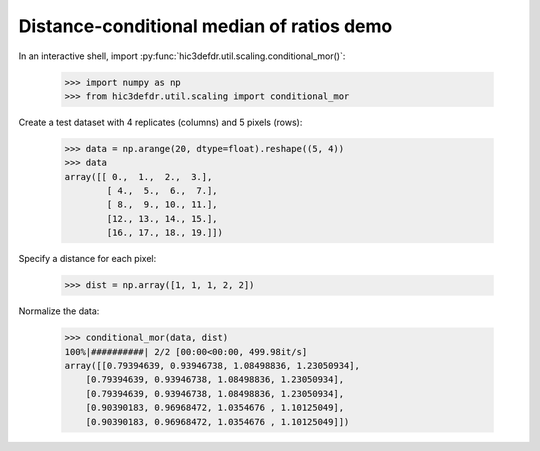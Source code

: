 Distance-conditional median of ratios demo
==========================================

In an interactive shell, import
:py:func:`hic3defdr.util.scaling.conditional_mor()`:

    >>> import numpy as np
    >>> from hic3defdr.util.scaling import conditional_mor

Create a test dataset with 4 replicates (columns) and 5 pixels (rows):

    >>> data = np.arange(20, dtype=float).reshape((5, 4))
    >>> data
    array([[ 0.,  1.,  2.,  3.],
            [ 4.,  5.,  6.,  7.],
            [ 8.,  9., 10., 11.],
            [12., 13., 14., 15.],
            [16., 17., 18., 19.]])

Specify a distance for each pixel:

    >>> dist = np.array([1, 1, 1, 2, 2])


Normalize the data:

    >>> conditional_mor(data, dist)
    100%|##########| 2/2 [00:00<00:00, 499.98it/s]
    array([[0.79394639, 0.93946738, 1.08498836, 1.23050934],
        [0.79394639, 0.93946738, 1.08498836, 1.23050934],
        [0.79394639, 0.93946738, 1.08498836, 1.23050934],
        [0.90390183, 0.96968472, 1.0354676 , 1.10125049],
        [0.90390183, 0.96968472, 1.0354676 , 1.10125049]])

